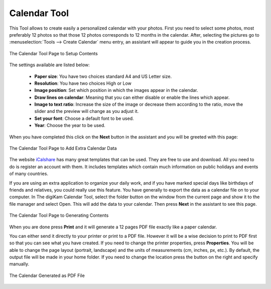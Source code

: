 .. meta::
   :description: The digiKam Calendar Tool
   :keywords: digiKam, documentation, user manual, photo management, open source, free, learn, easy, calendar

.. metadata-placeholder

   :authors: - digiKam Team

   :license: see Credits and License page for details (https://docs.digikam.org/en/credits_license.html)

.. _calendar_tool:

Calendar Tool
=============

.. contents::

This Tool allows to create easily a personalized calendar with your photos. First you need to select some photos, most preferably 12 photos so that those 12 photos corresponds to 12 months in the calendar. After, selecting the pictures go to :menuselection:`Tools --> Create Calendar` menu entry, an assistant will appear to guide you in the creation process.

.. figure:: images/calendar_tool_page1.webp
    :alt:
    :align: center

    The Calendar Tool Page to Setup Contents

The settings available are listed below:

    - **Paper size**: You have two choices standard A4 and US Letter size.

    - **Resolution**: You have two choices High or Low

    - **Image position**: Set which position in which the images appear in the calendar.

    - **Draw lines on calendar**: Meaning that you can either disable or enable the lines which appear.

    - **Image to text ratio**: Increase the size of the image or decrease them according to the ratio, move the slider and the preview will change as you adjust it.

    - **Set your font**: Choose a default font to be used.

    - **Year**: Choose the year to be used.

When you have completed this click on the **Next** button in the assistant and you will be greeted with this page:

.. figure:: images/calendar_tool_page2.webp
    :alt:
    :align: center

    The Calendar Tool Page to Add Extra Calendar Data

The website `iCalshare <http://icalshare.com/calendars>`_ has many great templates that can be used. They are free to use and download. All you need to do is register an account with them. It includes templates which contain much information on public holidays and events of many countries.

If you are using an extra application to organize your daily work, and if you have marked special days like birthdays of friends and relatives, you could really use this feature. You have generally to export the data as a calendar file on to your computer. In The digiKam Calendar Tool, select the folder button on the window from the current page and show it to the file manager and select Open. This will add the data to your calendar. Then press **Next** in the assistant to see this page.

.. figure:: images/calendar_tool_page3.webp
    :alt:
    :align: center

    The Calendar Tool Page to Generating Contents

When you are done press **Print** and it will generate a 12 pages PDF file exactly like a paper calendar.

You can either send it directly to your printer or print to a PDF file. However it will be a wise decision to print to PDF first so that you can see what you have created. If you need to change the printer properties, press **Properties**. You will be able to change the page layout (portrait, landscape) and the units of measurements (cm, inches, px, etc.). By default, the output file will be made in your home folder. If you need to change the location press the button on the right and specify manually.

.. figure:: images/calendar_tool_output.webp
    :alt:
    :align: center

    The Calendar Generated as PDF File
